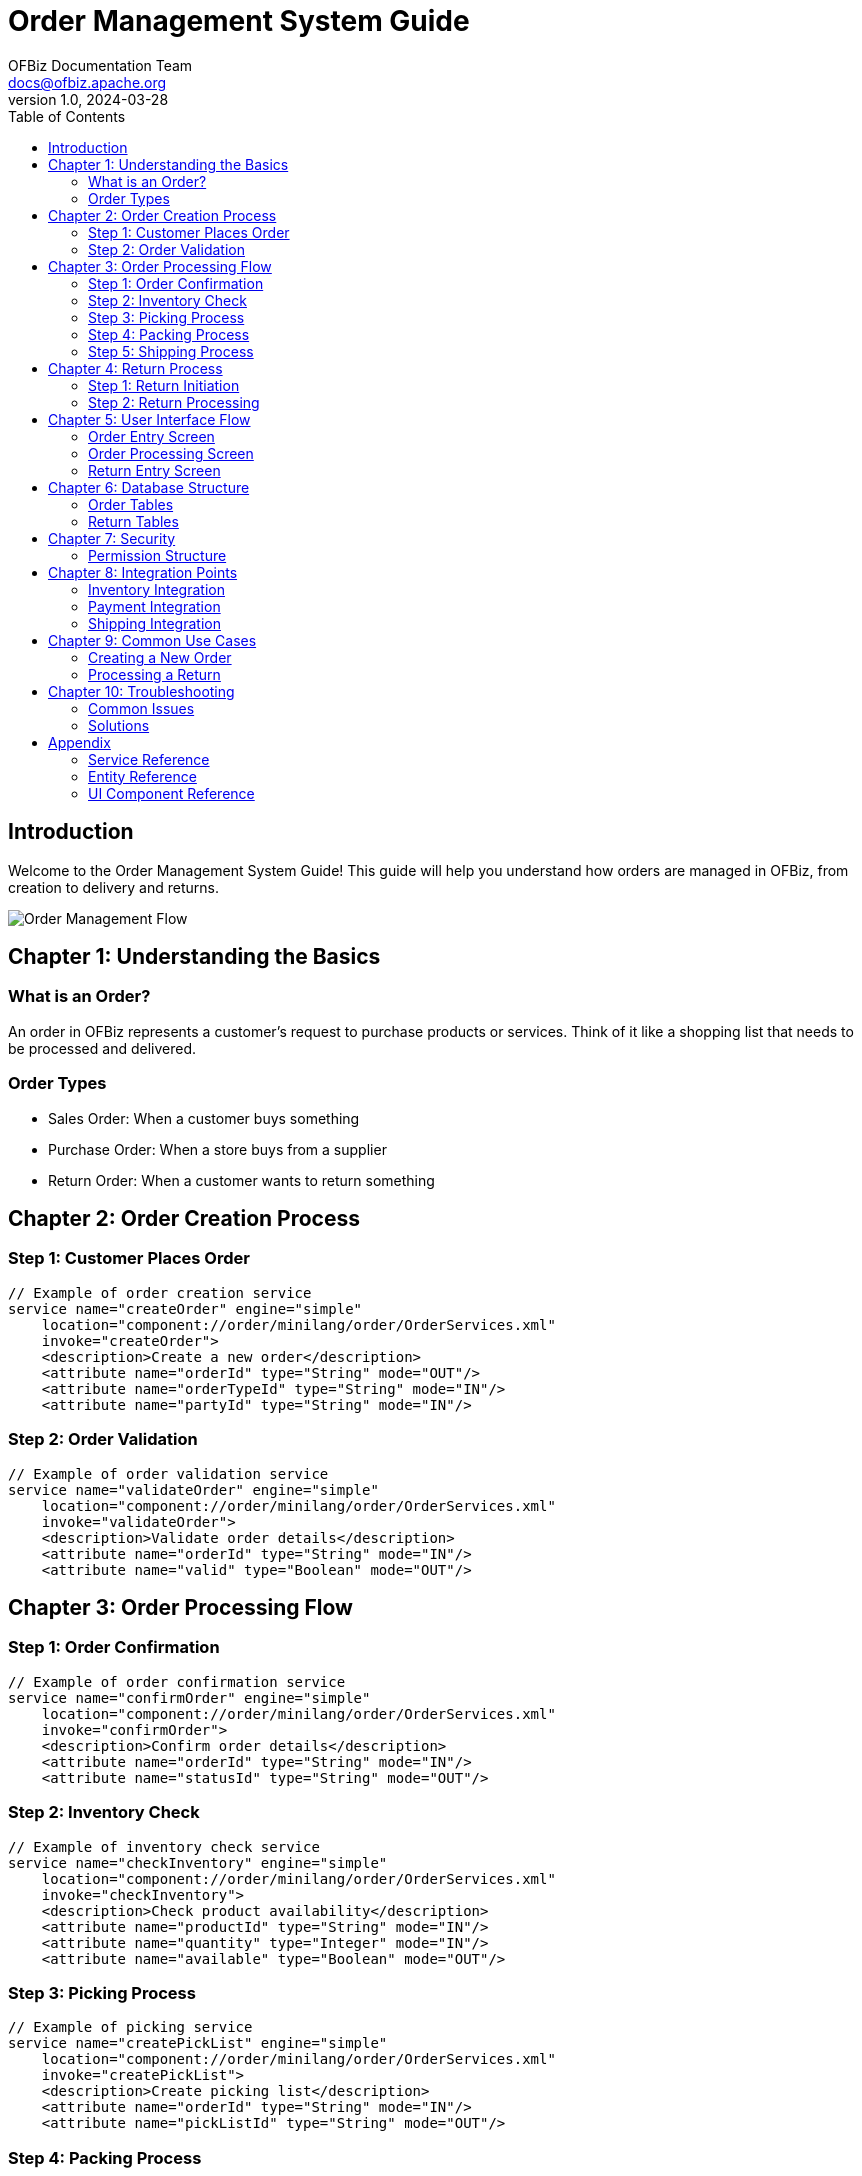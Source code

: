 = Order Management System Guide
:author: OFBiz Documentation Team
:email: docs@ofbiz.apache.org
:revnumber: 1.0
:revdate: 2024-03-28
:toc:
:toclevels: 3
:source-highlighter: highlight.js
:icons: font
:experimental:
:imagesdir: images
:stylesdir: styles

== Introduction

Welcome to the Order Management System Guide! This guide will help you understand how orders are managed in OFBiz, from creation to delivery and returns.

image::order-flow.png[Order Management Flow]

== Chapter 1: Understanding the Basics

=== What is an Order?
An order in OFBiz represents a customer's request to purchase products or services. Think of it like a shopping list that needs to be processed and delivered.

=== Order Types
* Sales Order: When a customer buys something
* Purchase Order: When a store buys from a supplier
* Return Order: When a customer wants to return something

== Chapter 2: Order Creation Process

=== Step 1: Customer Places Order
[source,java]
----
// Example of order creation service
service name="createOrder" engine="simple"
    location="component://order/minilang/order/OrderServices.xml"
    invoke="createOrder">
    <description>Create a new order</description>
    <attribute name="orderId" type="String" mode="OUT"/>
    <attribute name="orderTypeId" type="String" mode="IN"/>
    <attribute name="partyId" type="String" mode="IN"/>
----

=== Step 2: Order Validation
[source,java]
----
// Example of order validation service
service name="validateOrder" engine="simple"
    location="component://order/minilang/order/OrderServices.xml"
    invoke="validateOrder">
    <description>Validate order details</description>
    <attribute name="orderId" type="String" mode="IN"/>
    <attribute name="valid" type="Boolean" mode="OUT"/>
----

== Chapter 3: Order Processing Flow

=== Step 1: Order Confirmation
[source,java]
----
// Example of order confirmation service
service name="confirmOrder" engine="simple"
    location="component://order/minilang/order/OrderServices.xml"
    invoke="confirmOrder">
    <description>Confirm order details</description>
    <attribute name="orderId" type="String" mode="IN"/>
    <attribute name="statusId" type="String" mode="OUT"/>
----

=== Step 2: Inventory Check
[source,java]
----
// Example of inventory check service
service name="checkInventory" engine="simple"
    location="component://order/minilang/order/OrderServices.xml"
    invoke="checkInventory">
    <description>Check product availability</description>
    <attribute name="productId" type="String" mode="IN"/>
    <attribute name="quantity" type="Integer" mode="IN"/>
    <attribute name="available" type="Boolean" mode="OUT"/>
----

=== Step 3: Picking Process
[source,java]
----
// Example of picking service
service name="createPickList" engine="simple"
    location="component://order/minilang/order/OrderServices.xml"
    invoke="createPickList">
    <description>Create picking list</description>
    <attribute name="orderId" type="String" mode="IN"/>
    <attribute name="pickListId" type="String" mode="OUT"/>
----

=== Step 4: Packing Process
[source,java]
----
// Example of packing service
service name="createPackingList" engine="simple"
    location="component://order/minilang/order/OrderServices.xml"
    invoke="createPackingList">
    <description>Create packing list</description>
    <attribute name="orderId" type="String" mode="IN"/>
    <attribute name="packingListId" type="String" mode="OUT"/>
----

=== Step 5: Shipping Process
[source,java]
----
// Example of shipping service
service name="createShipment" engine="simple"
    location="component://order/minilang/order/OrderServices.xml"
    invoke="createShipment">
    <description>Create shipment</description>
    <attribute name="orderId" type="String" mode="IN"/>
    <attribute name="shipmentId" type="String" mode="OUT"/>
----

== Chapter 4: Return Process

=== Step 1: Return Initiation
[source,java]
----
// Example of return creation service
service name="createReturn" engine="simple"
    location="component://order/minilang/order/OrderReturnServices.xml"
    invoke="createReturn">
    <description>Create return record</description>
    <attribute name="orderId" type="String" mode="IN"/>
    <attribute name="returnId" type="String" mode="OUT"/>
----

=== Step 2: Return Processing
[source,java]
----
// Example of return processing service
service name="processReturn" engine="simple"
    location="component://order/minilang/order/OrderReturnServices.xml"
    invoke="processReturn">
    <description>Process return</description>
    <attribute name="returnId" type="String" mode="IN"/>
    <attribute name="statusId" type="String" mode="OUT"/>
----

== Chapter 5: User Interface Flow

=== Order Entry Screen
image::order-entry.png[Order Entry Screen]

=== Order Processing Screen
image::order-processing.png[Order Processing Screen]

=== Return Entry Screen
image::return-entry.png[Return Entry Screen]

== Chapter 6: Database Structure

=== Order Tables
[source,sql]
----
CREATE TABLE order_header (
    order_id VARCHAR(20) PRIMARY KEY,
    order_type_id VARCHAR(20),
    order_status_id VARCHAR(20),
    party_id VARCHAR(20),
    created_date TIMESTAMP
);
----

=== Return Tables
[source,sql]
----
CREATE TABLE return_header (
    return_id VARCHAR(20) PRIMARY KEY,
    order_id VARCHAR(20),
    return_status_id VARCHAR(20),
    created_date TIMESTAMP
);
----

== Chapter 7: Security

=== Permission Structure
[source,java]
----
// Example of permission check
service name="checkOrderPermission" engine="simple"
    location="component://order/minilang/order/OrderServices.xml"
    invoke="checkOrderPermission">
    <description>Check order permissions</description>
    <attribute name="orderId" type="String" mode="IN"/>
    <attribute name="userId" type="String" mode="IN"/>
    <attribute name="hasPermission" type="Boolean" mode="OUT"/>
----

== Chapter 8: Integration Points

=== Inventory Integration
image::inventory-integration.png[Inventory Integration]

=== Payment Integration
image::payment-integration.png[Payment Integration]

=== Shipping Integration
image::shipping-integration.png[Shipping Integration]

== Chapter 9: Common Use Cases

=== Creating a New Order
[source,java]
----
// Example of complete order creation flow
service name="createCompleteOrder" engine="simple"
    location="component://order/minilang/order/OrderServices.xml"
    invoke="createCompleteOrder">
    <description>Create complete order</description>
    <attribute name="customerId" type="String" mode="IN"/>
    <attribute name="productIds" type="List" mode="IN"/>
    <attribute name="quantities" type="List" mode="IN"/>
    <attribute name="orderId" type="String" mode="OUT"/>
----

=== Processing a Return
[source,java]
----
// Example of complete return processing flow
service name="processCompleteReturn" engine="simple"
    location="component://order/minilang/order/OrderReturnServices.xml"
    invoke="processCompleteReturn">
    <description>Process complete return</description>
    <attribute name="orderId" type="String" mode="IN"/>
    <attribute name="returnReason" type="String" mode="IN"/>
    <attribute name="returnId" type="String" mode="OUT"/>
----

== Chapter 10: Troubleshooting

=== Common Issues
* Order Creation Failures
* Inventory Issues
* Payment Problems
* Shipping Errors
* Return Processing Issues

=== Solutions
* Check order validation
* Verify inventory levels
* Confirm payment status
* Validate shipping details
* Review return authorization

== Appendix

=== Service Reference
* Order Services
* Return Services
* Inventory Services
* Payment Services
* Shipping Services

=== Entity Reference
* Order Entities
* Return Entities
* Inventory Entities
* Payment Entities
* Shipping Entities

=== UI Component Reference
* Order Screens
* Return Screens
* Inventory Screens
* Payment Screens
* Shipping Screens 